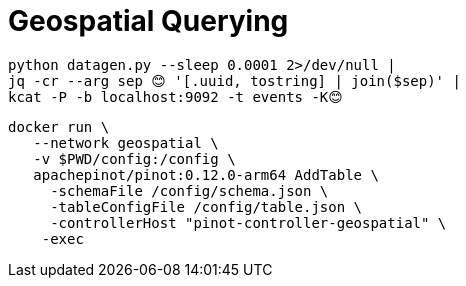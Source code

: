 = Geospatial Querying

[source, bash]
----
python datagen.py --sleep 0.0001 2>/dev/null |
jq -cr --arg sep 😊 '[.uuid, tostring] | join($sep)' |
kcat -P -b localhost:9092 -t events -K😊
----


[source, bash]
----
docker run \
   --network geospatial \
   -v $PWD/config:/config \
   apachepinot/pinot:0.12.0-arm64 AddTable \
     -schemaFile /config/schema.json \
     -tableConfigFile /config/table.json \
     -controllerHost "pinot-controller-geospatial" \
    -exec
----
